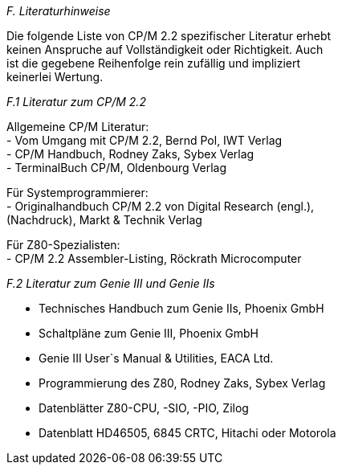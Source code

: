 
// page_length " 66"

// margin_top " 6"

// header_margin " 3"

// footer_margin " 3"

// .po " 9"

// .pn " 1"

// ?? dot "he" " Anhang F                                Literaturhinweise"

// .fo "(c) 1986 by Klaus K{mpf Softwareentwicklung            F-#"
_F. Literaturhinweise_

Die folgende Liste von CP/M 2.2 spezifischer Literatur erhebt  +
keinen  Anspruche auf Vollständigkeit oder Richtigkeit.  Auch  +
ist  die  gegebene Reihenfolge rein zufällig  und  impliziert  +
keinerlei Wertung.


_F.1 Literatur zum CP/M 2.2_

Allgemeine CP/M Literatur: +
- Vom Umgang mit CP/M 2.2, Bernd Pol, IWT Verlag +
- CP/M Handbuch, Rodney Zaks, Sybex Verlag +
- TerminalBuch CP/M, Oldenbourg Verlag

Für Systemprogrammierer: +
- Originalhandbuch CP/M 2.2 von Digital Research (engl.), +
  (Nachdruck), Markt & Technik Verlag

Für Z80-Spezialisten: +
- CP/M 2.2 Assembler-Listing, Röckrath Microcomputer


_F.2 Literatur zum Genie III und Genie IIs_

- Technisches Handbuch zum Genie IIs, Phoenix GmbH +
- Schaltpläne zum Genie III, Phoenix GmbH +
- Genie III User`s Manual & Utilities, EACA Ltd. +
- Programmierung des Z80, Rodney Zaks, Sybex Verlag +
- Datenblätter Z80-CPU, -SIO, -PIO, Zilog +
- Datenblatt HD46505, 6845 CRTC, Hitachi oder Motorola +

// .pa ""

<<<
